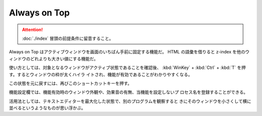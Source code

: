 ======================================================================
Always on Top
======================================================================

.. attention::

   :doc:`./index` 冒頭の前提条件に留意すること。

.. contents::

Always on Top はアクティブウィンドウを画面のいちばん手前に固定する機能だ。
HTML の語彙を借りると z-index を他のウィンドウのどれよりも大きい値にする機能だ。

使い方としては、対象となるウィンドウがアクティブ状態であることを確認後、
:kbd:`WinKey` + :kbd:`Ctrl` + :kbd:`T` を押す。するとウィンドウの枠が太くハイラ
イトされ、機能が有効であることがわかりやすくなる。

この状態を元に戻すには、再びこのショートカットキーを押す。

機能設定欄では、機能有効時のウィンドウ外観や、効果音の有無、当機能を設定しないプ
ロセス名を登録することができる。

活用法としては、テキストエディターを最大化した状態で、別のプログラムを観察すると
きにそのウィンドウを小さくして横に並べるというようなものが思い浮かぶ。

